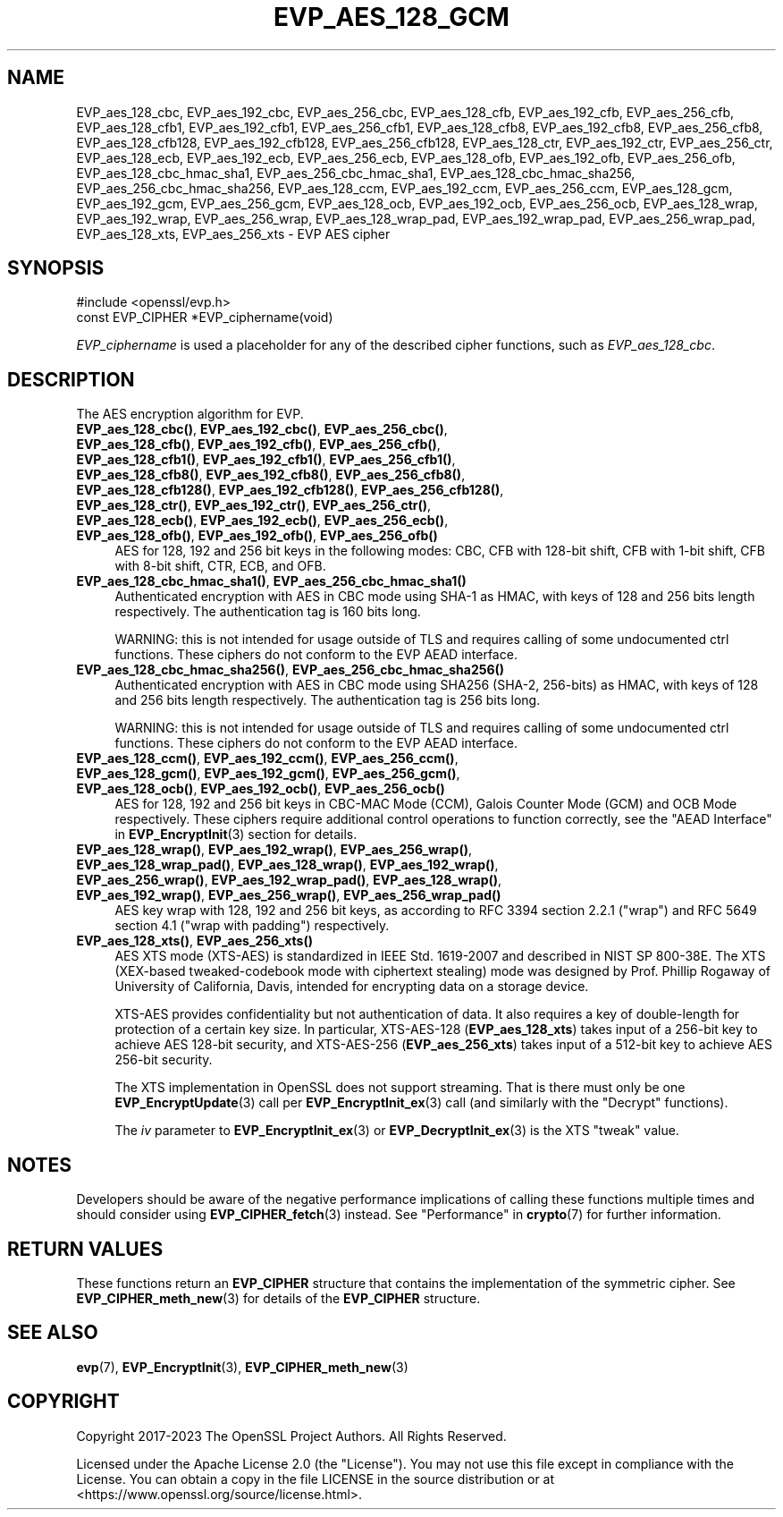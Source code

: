 .\" -*- mode: troff; coding: utf-8 -*-
.\" Automatically generated by Pod::Man 5.01 (Pod::Simple 3.43)
.\"
.\" Standard preamble:
.\" ========================================================================
.de Sp \" Vertical space (when we can't use .PP)
.if t .sp .5v
.if n .sp
..
.de Vb \" Begin verbatim text
.ft CW
.nf
.ne \\$1
..
.de Ve \" End verbatim text
.ft R
.fi
..
.\" \*(C` and \*(C' are quotes in nroff, nothing in troff, for use with C<>.
.ie n \{\
.    ds C` ""
.    ds C' ""
'br\}
.el\{\
.    ds C`
.    ds C'
'br\}
.\"
.\" Escape single quotes in literal strings from groff's Unicode transform.
.ie \n(.g .ds Aq \(aq
.el       .ds Aq '
.\"
.\" If the F register is >0, we'll generate index entries on stderr for
.\" titles (.TH), headers (.SH), subsections (.SS), items (.Ip), and index
.\" entries marked with X<> in POD.  Of course, you'll have to process the
.\" output yourself in some meaningful fashion.
.\"
.\" Avoid warning from groff about undefined register 'F'.
.de IX
..
.nr rF 0
.if \n(.g .if rF .nr rF 1
.if (\n(rF:(\n(.g==0)) \{\
.    if \nF \{\
.        de IX
.        tm Index:\\$1\t\\n%\t"\\$2"
..
.        if !\nF==2 \{\
.            nr % 0
.            nr F 2
.        \}
.    \}
.\}
.rr rF
.\" ========================================================================
.\"
.IX Title "EVP_AES_128_GCM 3ossl"
.TH EVP_AES_128_GCM 3ossl 2023-08-01 3.0.10 OpenSSL
.\" For nroff, turn off justification.  Always turn off hyphenation; it makes
.\" way too many mistakes in technical documents.
.if n .ad l
.nh
.SH NAME
EVP_aes_128_cbc,
EVP_aes_192_cbc,
EVP_aes_256_cbc,
EVP_aes_128_cfb,
EVP_aes_192_cfb,
EVP_aes_256_cfb,
EVP_aes_128_cfb1,
EVP_aes_192_cfb1,
EVP_aes_256_cfb1,
EVP_aes_128_cfb8,
EVP_aes_192_cfb8,
EVP_aes_256_cfb8,
EVP_aes_128_cfb128,
EVP_aes_192_cfb128,
EVP_aes_256_cfb128,
EVP_aes_128_ctr,
EVP_aes_192_ctr,
EVP_aes_256_ctr,
EVP_aes_128_ecb,
EVP_aes_192_ecb,
EVP_aes_256_ecb,
EVP_aes_128_ofb,
EVP_aes_192_ofb,
EVP_aes_256_ofb,
EVP_aes_128_cbc_hmac_sha1,
EVP_aes_256_cbc_hmac_sha1,
EVP_aes_128_cbc_hmac_sha256,
EVP_aes_256_cbc_hmac_sha256,
EVP_aes_128_ccm,
EVP_aes_192_ccm,
EVP_aes_256_ccm,
EVP_aes_128_gcm,
EVP_aes_192_gcm,
EVP_aes_256_gcm,
EVP_aes_128_ocb,
EVP_aes_192_ocb,
EVP_aes_256_ocb,
EVP_aes_128_wrap,
EVP_aes_192_wrap,
EVP_aes_256_wrap,
EVP_aes_128_wrap_pad,
EVP_aes_192_wrap_pad,
EVP_aes_256_wrap_pad,
EVP_aes_128_xts,
EVP_aes_256_xts
\&\- EVP AES cipher
.SH SYNOPSIS
.IX Header "SYNOPSIS"
.Vb 1
\& #include <openssl/evp.h>
\&
\& const EVP_CIPHER *EVP_ciphername(void)
.Ve
.PP
\&\fIEVP_ciphername\fR is used a placeholder for any of the described cipher
functions, such as \fIEVP_aes_128_cbc\fR.
.SH DESCRIPTION
.IX Header "DESCRIPTION"
The AES encryption algorithm for EVP.
.IP "\fBEVP_aes_128_cbc()\fR, \fBEVP_aes_192_cbc()\fR, \fBEVP_aes_256_cbc()\fR, \fBEVP_aes_128_cfb()\fR, \fBEVP_aes_192_cfb()\fR, \fBEVP_aes_256_cfb()\fR, \fBEVP_aes_128_cfb1()\fR, \fBEVP_aes_192_cfb1()\fR, \fBEVP_aes_256_cfb1()\fR, \fBEVP_aes_128_cfb8()\fR, \fBEVP_aes_192_cfb8()\fR, \fBEVP_aes_256_cfb8()\fR, \fBEVP_aes_128_cfb128()\fR, \fBEVP_aes_192_cfb128()\fR, \fBEVP_aes_256_cfb128()\fR, \fBEVP_aes_128_ctr()\fR, \fBEVP_aes_192_ctr()\fR, \fBEVP_aes_256_ctr()\fR, \fBEVP_aes_128_ecb()\fR, \fBEVP_aes_192_ecb()\fR, \fBEVP_aes_256_ecb()\fR, \fBEVP_aes_128_ofb()\fR, \fBEVP_aes_192_ofb()\fR, \fBEVP_aes_256_ofb()\fR" 4
.IX Item "EVP_aes_128_cbc(), EVP_aes_192_cbc(), EVP_aes_256_cbc(), EVP_aes_128_cfb(), EVP_aes_192_cfb(), EVP_aes_256_cfb(), EVP_aes_128_cfb1(), EVP_aes_192_cfb1(), EVP_aes_256_cfb1(), EVP_aes_128_cfb8(), EVP_aes_192_cfb8(), EVP_aes_256_cfb8(), EVP_aes_128_cfb128(), EVP_aes_192_cfb128(), EVP_aes_256_cfb128(), EVP_aes_128_ctr(), EVP_aes_192_ctr(), EVP_aes_256_ctr(), EVP_aes_128_ecb(), EVP_aes_192_ecb(), EVP_aes_256_ecb(), EVP_aes_128_ofb(), EVP_aes_192_ofb(), EVP_aes_256_ofb()"
AES for 128, 192 and 256 bit keys in the following modes: CBC, CFB with 128\-bit
shift, CFB with 1\-bit shift, CFB with 8\-bit shift, CTR, ECB, and OFB.
.IP "\fBEVP_aes_128_cbc_hmac_sha1()\fR, \fBEVP_aes_256_cbc_hmac_sha1()\fR" 4
.IX Item "EVP_aes_128_cbc_hmac_sha1(), EVP_aes_256_cbc_hmac_sha1()"
Authenticated encryption with AES in CBC mode using SHA\-1 as HMAC, with keys of
128 and 256 bits length respectively. The authentication tag is 160 bits long.
.Sp
WARNING: this is not intended for usage outside of TLS and requires calling of
some undocumented ctrl functions. These ciphers do not conform to the EVP AEAD
interface.
.IP "\fBEVP_aes_128_cbc_hmac_sha256()\fR, \fBEVP_aes_256_cbc_hmac_sha256()\fR" 4
.IX Item "EVP_aes_128_cbc_hmac_sha256(), EVP_aes_256_cbc_hmac_sha256()"
Authenticated encryption with AES in CBC mode using SHA256 (SHA\-2, 256\-bits) as
HMAC, with keys of 128 and 256 bits length respectively. The authentication tag
is 256 bits long.
.Sp
WARNING: this is not intended for usage outside of TLS and requires calling of
some undocumented ctrl functions. These ciphers do not conform to the EVP AEAD
interface.
.IP "\fBEVP_aes_128_ccm()\fR, \fBEVP_aes_192_ccm()\fR, \fBEVP_aes_256_ccm()\fR, \fBEVP_aes_128_gcm()\fR, \fBEVP_aes_192_gcm()\fR, \fBEVP_aes_256_gcm()\fR, \fBEVP_aes_128_ocb()\fR, \fBEVP_aes_192_ocb()\fR, \fBEVP_aes_256_ocb()\fR" 4
.IX Item "EVP_aes_128_ccm(), EVP_aes_192_ccm(), EVP_aes_256_ccm(), EVP_aes_128_gcm(), EVP_aes_192_gcm(), EVP_aes_256_gcm(), EVP_aes_128_ocb(), EVP_aes_192_ocb(), EVP_aes_256_ocb()"
AES for 128, 192 and 256 bit keys in CBC-MAC Mode (CCM), Galois Counter Mode
(GCM) and OCB Mode respectively. These ciphers require additional control
operations to function correctly, see the "AEAD Interface" in \fBEVP_EncryptInit\fR\|(3)
section for details.
.IP "\fBEVP_aes_128_wrap()\fR, \fBEVP_aes_192_wrap()\fR, \fBEVP_aes_256_wrap()\fR, \fBEVP_aes_128_wrap_pad()\fR, \fBEVP_aes_128_wrap()\fR, \fBEVP_aes_192_wrap()\fR, \fBEVP_aes_256_wrap()\fR, \fBEVP_aes_192_wrap_pad()\fR, \fBEVP_aes_128_wrap()\fR, \fBEVP_aes_192_wrap()\fR, \fBEVP_aes_256_wrap()\fR, \fBEVP_aes_256_wrap_pad()\fR" 4
.IX Item "EVP_aes_128_wrap(), EVP_aes_192_wrap(), EVP_aes_256_wrap(), EVP_aes_128_wrap_pad(), EVP_aes_128_wrap(), EVP_aes_192_wrap(), EVP_aes_256_wrap(), EVP_aes_192_wrap_pad(), EVP_aes_128_wrap(), EVP_aes_192_wrap(), EVP_aes_256_wrap(), EVP_aes_256_wrap_pad()"
AES key wrap with 128, 192 and 256 bit keys, as according to RFC 3394 section
2.2.1 ("wrap") and RFC 5649 section 4.1 ("wrap with padding") respectively.
.IP "\fBEVP_aes_128_xts()\fR, \fBEVP_aes_256_xts()\fR" 4
.IX Item "EVP_aes_128_xts(), EVP_aes_256_xts()"
AES XTS mode (XTS-AES) is standardized in IEEE Std. 1619\-2007 and described in NIST
SP 800\-38E. The XTS (XEX-based tweaked-codebook mode with ciphertext stealing)
mode was designed by Prof. Phillip Rogaway of University of California, Davis,
intended for encrypting data on a storage device.
.Sp
XTS-AES provides confidentiality but not authentication of data. It also
requires a key of double-length for protection of a certain key size.
In particular, XTS\-AES\-128 (\fBEVP_aes_128_xts\fR) takes input of a 256\-bit key to
achieve AES 128\-bit security, and XTS\-AES\-256 (\fBEVP_aes_256_xts\fR) takes input
of a 512\-bit key to achieve AES 256\-bit security.
.Sp
The XTS implementation in OpenSSL does not support streaming. That is there must
only be one \fBEVP_EncryptUpdate\fR\|(3) call per \fBEVP_EncryptInit_ex\fR\|(3) call (and
similarly with the "Decrypt" functions).
.Sp
The \fIiv\fR parameter to \fBEVP_EncryptInit_ex\fR\|(3) or \fBEVP_DecryptInit_ex\fR\|(3) is
the XTS "tweak" value.
.SH NOTES
.IX Header "NOTES"
Developers should be aware of the negative performance implications of
calling these functions multiple times and should consider using
\&\fBEVP_CIPHER_fetch\fR\|(3) instead.
See "Performance" in \fBcrypto\fR\|(7) for further information.
.SH "RETURN VALUES"
.IX Header "RETURN VALUES"
These functions return an \fBEVP_CIPHER\fR structure that contains the
implementation of the symmetric cipher. See \fBEVP_CIPHER_meth_new\fR\|(3) for
details of the \fBEVP_CIPHER\fR structure.
.SH "SEE ALSO"
.IX Header "SEE ALSO"
\&\fBevp\fR\|(7),
\&\fBEVP_EncryptInit\fR\|(3),
\&\fBEVP_CIPHER_meth_new\fR\|(3)
.SH COPYRIGHT
.IX Header "COPYRIGHT"
Copyright 2017\-2023 The OpenSSL Project Authors. All Rights Reserved.
.PP
Licensed under the Apache License 2.0 (the "License").  You may not use
this file except in compliance with the License.  You can obtain a copy
in the file LICENSE in the source distribution or at
<https://www.openssl.org/source/license.html>.
